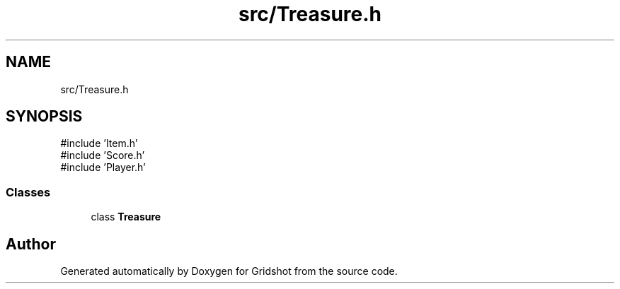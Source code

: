 .TH "src/Treasure.h" 3 "Version 0.0.1" "Gridshot" \" -*- nroff -*-
.ad l
.nh
.SH NAME
src/Treasure.h
.SH SYNOPSIS
.br
.PP
\fR#include 'Item\&.h'\fP
.br
\fR#include 'Score\&.h'\fP
.br
\fR#include 'Player\&.h'\fP
.br

.SS "Classes"

.in +1c
.ti -1c
.RI "class \fBTreasure\fP"
.br
.in -1c
.SH "Author"
.PP 
Generated automatically by Doxygen for Gridshot from the source code\&.
